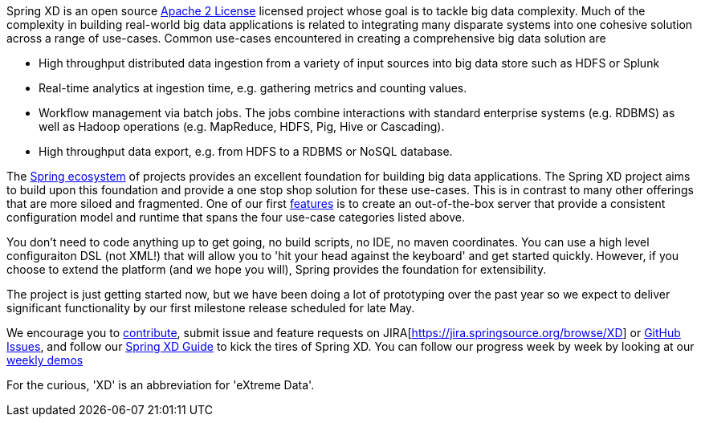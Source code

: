 Spring XD is an open source http://www.apache.org/licenses/LICENSE-2.0[Apache 2 License] licensed project whose goal is to tackle big data complexity.  Much of the complexity in building real-world big data applications is related to integrating many disparate systems into one cohesive solution across a range of use-cases.  Common use-cases encountered in creating a comprehensive big data solution are

* High throughput distributed data ingestion from a variety of input sources into big data store such as HDFS or Splunk
* Real-time analytics at ingestion time, e.g. gathering metrics and counting values.
* Workflow management via batch jobs.  The jobs combine interactions with standard enterprise systems (e.g. RDBMS) as well as Hadoop operations (e.g. MapReduce, HDFS, Pig, Hive or Cascading).
* High throughput data export, e.g. from HDFS to a RDBMS or NoSQL database.

The link:wiki/SpringEcosystem[Spring ecosystem] of projects provides an excellent foundation for building big data applications.  The Spring XD project aims to build upon this foundation and provide a one stop shop solution for these use-cases.  This is in contrast to many other offerings that are more siloed and fragmented.  One of our first link:wiki/Features[features] is to create an out-of-the-box server that provide a consistent configuration model and runtime that spans the four use-case categories listed above.  

You don't need to code anything up to get going, no build scripts, no IDE, no maven coordinates.  You can use a high level configuraiton DSL (not XML!) that will allow you to 'hit your head against the keyboard' and get started quickly.  However, if you choose to extend the platform (and we hope you will), Spring provides the foundation for extensibility.

The project is just getting started now, but we have been doing a lot of prototyping over the past year so we expect to deliver significant functionality by our first milestone release scheduled for late May.

We encourage you to link:wiki/Contribute[contribute], submit issue and feature requests on JIRA[https://jira.springsource.org/browse/XD] or https://github.com/springsource/spring-xd/issues[GitHub Issues], and follow our link:wiki/Guide[Spring XD Guide] to kick the tires of Spring XD. You can follow our progress week by week by looking at our link:wiki/WeeklyDemo[weekly demos]

For the curious, 'XD' is an abbreviation for 'eXtreme Data'.

